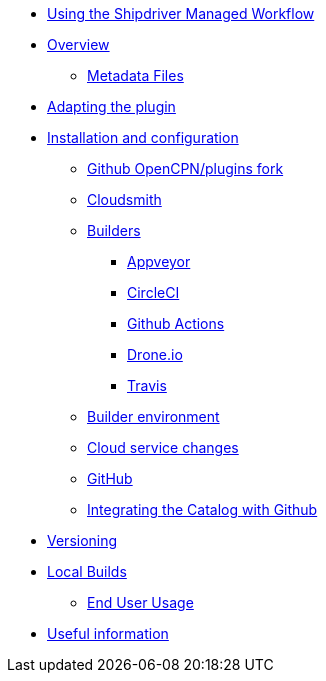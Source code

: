 * xref:index.adoc[Using the Shipdriver Managed Workflow]
* xref:Overview.adoc[Overview]
** xref:Metadata-Flow.adoc[Metadata Files]
* xref:Plugin-Adaptation.adoc[Adapting the plugin]
* xref:InstallConfigure.adoc[Installation and configuration]
** xref:InstallConfigure/GithubPreps.adoc[Github OpenCPN/plugins fork]
** xref:InstallConfigure/Cloudsmith.adoc[Cloudsmith]
** xref:InstallConfigure/Builders/IntroBuilders.adoc[Builders]
*** xref:InstallConfigure/Builders/Appveyor.adoc[Appveyor]
*** xref:InstallConfigure/Builders/CircleCI.adoc[CircleCI]
*** xref:InstallConfigure/Builders/Github-Actions.adoc[Github Actions]
*** xref:InstallConfigure/Builders/Drone.adoc[Drone.io]
*** xref:InstallConfigure/Builders/Travis.adoc[Travis]
** xref:InstallConfigure/BuilderEnv.adoc[Builder environment]
** xref:InstallConfigure/Cloud-Service-Changes.adoc[Cloud service changes]
** xref:InstallConfigure/GitHub.adoc[GitHub]
** xref:InstallConfigure/Catalog-Github-Integration.adoc[Integrating the Catalog with Github]
* xref:Versioning.adoc[Versioning]
* xref:Local-Build.adoc[Local Builds]
** xref:usage.adoc[End User Usage]
* xref:Useful-Stuff.adoc[Useful information]

